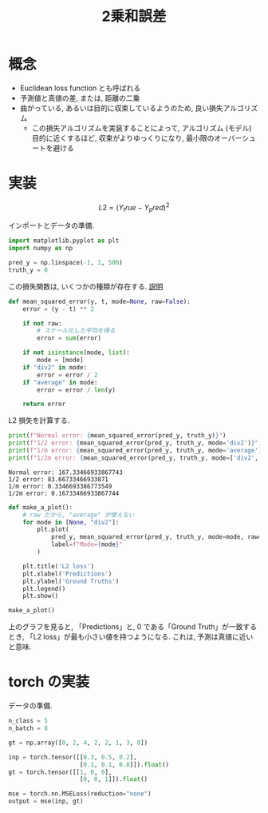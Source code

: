 # -*- org-preview-latex-image-directory: "../output/ltximages/" -*-

#+property: header-args:python :session l2-norm-loss :async yes
#+title: 2乗和誤差

* 概念
  - Euclidean loss function とも呼ばれる
  - 予測値と真値の差, または, 距離の二乗
  - 曲がっている, あるいは目的に収束しているようのため, 良い損失アルゴリズム
    - この損失アルゴリズムを実装することによって, アルゴリズム (モデル) 目的に近くするほど,
      収束がよりゆっくりになり, 最小限のオーバーシュートを避ける

* 実装

  \[L2 = (Y_true - Y_pred)^2\]

  インポートとデータの準備.
  #+begin_src python
    import matplotlib.pyplot as plt
    import numpy as np

    pred_y = np.linspace(-1, 1, 500)
    truth_y = 0
  #+end_src

  #+RESULTS:

  この損失関数は, いくつかの種類が存在する.
  [[https://math.stackexchange.com/questions/884887/why-divide-by-2m][説明]]
  #+begin_src python
    def mean_squared_error(y, t, mode=None, raw=False):
        error = (y - t) ** 2

        if not raw:
            # スケール化した平均を得る
            error = sum(error)

        if not isinstance(mode, list):
            mode = [mode]
        if "div2" in mode:
            error = error / 2
        if "average" in mode:
            error = error / len(y)

        return error
  #+end_src

  #+RESULTS:

  L2 損失を計算する.
  #+begin_src python
    print(f"Normal error: {mean_squared_error(pred_y, truth_y)}")
    print(f"1/2 error: {mean_squared_error(pred_y, truth_y, mode='div2')}")
    print(f"1/m error: {mean_squared_error(pred_y, truth_y, mode='average')}")
    print(f"1/2m error: {mean_squared_error(pred_y, truth_y, mode=['div2', 'average'])}")
  #+end_src

  #+RESULTS:
  : Normal error: 167.33466933867743
  : 1/2 error: 83.66733466933871
  : 1/m error: 0.3346693386773549
  : 1/2m error: 0.16733466933867744

  #+begin_src python :file ../output/images/l2_loss.png
    def make_a_plot():
        # raw だから, "average" が使えない
        for mode in [None, "div2"]:
            plt.plot(
                pred_y, mean_squared_error(pred_y, truth_y, mode=mode, raw=True),
                label=f"Mode={mode}"
            )

        plt.title('L2 loss')
        plt.xlabel('Predictions')
        plt.ylabel('Ground Truths')
        plt.legend()
        plt.show()

    make_a_plot()
  #+end_src

  #+RESULTS:
  [[file:../output/images/l2_loss.png]]

  上のグラフを見ると, 「Predictions」と, 0 である「Ground Truth」が一致するとき,
  「L2 loss」が最も小さい値を持つようになる. これは, 予測は真値に近いと意味.

* torch の実装
  データの準備.
  #+begin_src python
    n_class = 5
    n_batch = 8

    gt = np.array([0, 2, 4, 2, 2, 1, 3, 0])

    inp = torch.tensor([[0.3, 0.5, 0.2],
                        [0.1, 0.1, 0.8]]).float()
    gt = torch.tensor([[1, 0, 0],
                        [0, 0, 1]]).float()

    mse = torch.nn.MSELoss(reduction="none")
    output = mse(inp, gt)
  #+end_src

  #+RESULTS:

